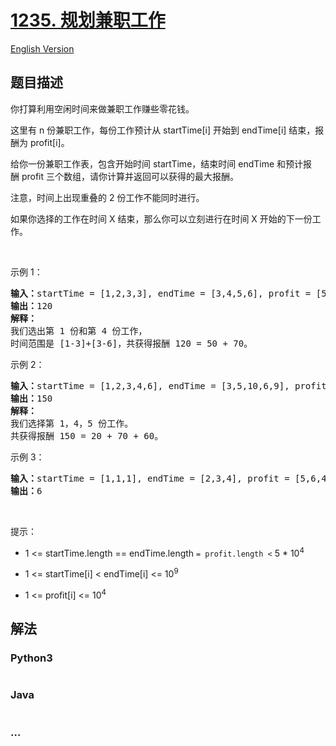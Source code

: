 * [[https://leetcode-cn.com/problems/maximum-profit-in-job-scheduling][1235.
规划兼职工作]]
  :PROPERTIES:
  :CUSTOM_ID: 规划兼职工作
  :END:
[[./solution/1200-1299/1235.Maximum Profit in Job Scheduling/README_EN.org][English
Version]]

** 题目描述
   :PROPERTIES:
   :CUSTOM_ID: 题目描述
   :END:

#+begin_html
  <!-- 这里写题目描述 -->
#+end_html

#+begin_html
  <p>
#+end_html

你打算利用空闲时间来做兼职工作赚些零花钱。

#+begin_html
  </p>
#+end_html

#+begin_html
  <p>
#+end_html

这里有 n 份兼职工作，每份工作预计从 startTime[i] 开始到 endTime[i] 结束，报酬为 profit[i]。

#+begin_html
  </p>
#+end_html

#+begin_html
  <p>
#+end_html

给你一份兼职工作表，包含开始时间 startTime，结束时间 endTime 和预计报酬 profit 三个数组，请你计算并返回可以获得的最大报酬。

#+begin_html
  </p>
#+end_html

#+begin_html
  <p>
#+end_html

注意，时间上出现重叠的 2 份工作不能同时进行。

#+begin_html
  </p>
#+end_html

#+begin_html
  <p>
#+end_html

如果你选择的工作在时间 X 结束，那么你可以立刻进行在时间 X 开始的下一份工作。

#+begin_html
  </p>
#+end_html

#+begin_html
  <p>
#+end_html

 

#+begin_html
  </p>
#+end_html

#+begin_html
  <p>
#+end_html

示例 1：

#+begin_html
  </p>
#+end_html

#+begin_html
  <p>
#+end_html

#+begin_html
  </p>
#+end_html

#+begin_html
  <pre><strong>输入：</strong>startTime = [1,2,3,3], endTime = [3,4,5,6], profit = [50,10,40,70]
  <strong>输出：</strong>120
  <strong>解释：
  </strong>我们选出第 1 份和第 4 份工作， 
  时间范围是 [1-3]+[3-6]，共获得报酬 120 = 50 + 70。
  </pre>
#+end_html

#+begin_html
  <p>
#+end_html

示例 2：

#+begin_html
  </p>
#+end_html

#+begin_html
  <p>
#+end_html

#+begin_html
  </p>
#+end_html

#+begin_html
  <pre><strong>输入：</strong>startTime = [1,2,3,4,6], endTime = [3,5,10,6,9], profit = [20,20,100,70,60]
  <strong>输出：</strong>150
  <strong>解释：
  </strong>我们选择第 1，4，5 份工作。 
  共获得报酬 150 = 20 + 70 + 60。
  </pre>
#+end_html

#+begin_html
  <p>
#+end_html

示例 3：

#+begin_html
  </p>
#+end_html

#+begin_html
  <p>
#+end_html

#+begin_html
  </p>
#+end_html

#+begin_html
  <pre><strong>输入：</strong>startTime = [1,1,1], endTime = [2,3,4], profit = [5,6,4]
  <strong>输出：</strong>6
  </pre>
#+end_html

#+begin_html
  <p>
#+end_html

 

#+begin_html
  </p>
#+end_html

#+begin_html
  <p>
#+end_html

提示：

#+begin_html
  </p>
#+end_html

#+begin_html
  <ul>
#+end_html

#+begin_html
  <li>
#+end_html

1 <= startTime.length == endTime.length == profit.length <= 5 * 10^4

#+begin_html
  </li>
#+end_html

#+begin_html
  <li>
#+end_html

1 <= startTime[i] < endTime[i] <= 10^9

#+begin_html
  </li>
#+end_html

#+begin_html
  <li>
#+end_html

1 <= profit[i] <= 10^4

#+begin_html
  </li>
#+end_html

#+begin_html
  </ul>
#+end_html

** 解法
   :PROPERTIES:
   :CUSTOM_ID: 解法
   :END:

#+begin_html
  <!-- 这里可写通用的实现逻辑 -->
#+end_html

#+begin_html
  <!-- tabs:start -->
#+end_html

*** *Python3*
    :PROPERTIES:
    :CUSTOM_ID: python3
    :END:

#+begin_html
  <!-- 这里可写当前语言的特殊实现逻辑 -->
#+end_html

#+begin_src python
#+end_src

*** *Java*
    :PROPERTIES:
    :CUSTOM_ID: java
    :END:

#+begin_html
  <!-- 这里可写当前语言的特殊实现逻辑 -->
#+end_html

#+begin_src java
#+end_src

*** *...*
    :PROPERTIES:
    :CUSTOM_ID: section
    :END:
#+begin_example
#+end_example

#+begin_html
  <!-- tabs:end -->
#+end_html
